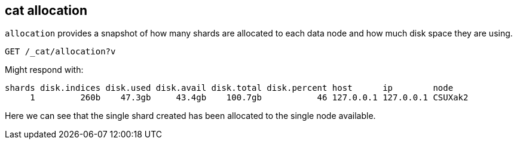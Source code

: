 [[cat-allocation]]
== cat allocation

`allocation` provides a snapshot of how many shards are allocated to each data node
and how much disk space they are using.

[source,js]
--------------------------------------------------
GET /_cat/allocation?v
--------------------------------------------------
// CONSOLE
// TEST[s/^/PUT test\n{"settings": {"number_of_replicas": 0}}\n/]

Might respond with:

[source,txt]
--------------------------------------------------
shards disk.indices disk.used disk.avail disk.total disk.percent host      ip        node
     1         260b    47.3gb     43.4gb    100.7gb           46 127.0.0.1 127.0.0.1 CSUXak2
--------------------------------------------------
// TESTRESPONSE[s/\d+(\.\d+)?[tgmk]?b/\\d+(\\.\\d+)?[tgmk]?b/ s/46/\\d+/]
// TESTRESPONSE[s/CSUXak2/.+/ non_json]

Here we can see that the single shard created has been allocated to the single
node available.

